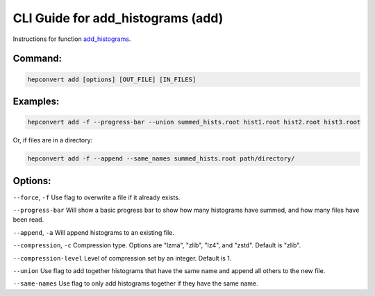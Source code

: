 CLI Guide for add_histograms (add)
==================================

Instructions for function `add_histograms <https://hepconvert.readthedocs.io/en/latest/hepconvert.histogram_adding.add_histograms.html>`__.

Command:
--------

.. code-block:: bash

    hepconvert add [options] [OUT_FILE] [IN_FILES]


Examples:
---------

.. code-block:: bash

    hepconvert add -f --progress-bar --union summed_hists.root hist1.root hist2.root hist3.root

Or, if files are in a directory:

.. code-block:: bash

    hepconvert add -f --append --same_names summed_hists.root path/directory/


Options:
--------

``--force``, ``-f`` Use flag to overwrite a file if it already exists.

``--progress-bar`` Will show a basic progress bar to show how many histograms have summed, and how many files have been read.

``--append``, ``-a`` Will append histograms to an existing file.

``--compression``, ``-c`` Compression type. Options are "lzma", "zlib", "lz4", and "zstd". Default is "zlib".

``--compression-level`` Level of compression set by an integer. Default is 1.

``--union`` Use flag to add together histograms that have the same name and append all others to the new file.

``--same-names`` Use flag to only add histograms together if they have the same name.
